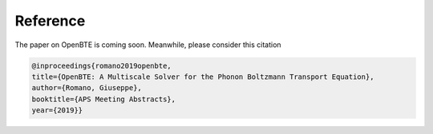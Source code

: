 Reference
===================================

The paper on OpenBTE is coming soon. Meanwhile, please consider this citation




.. code-block:: bash
  
  @inproceedings{romano2019openbte,
  title={OpenBTE: A Multiscale Solver for the Phonon Boltzmann Transport Equation},
  author={Romano, Giuseppe},
  booktitle={APS Meeting Abstracts},
  year={2019}}





